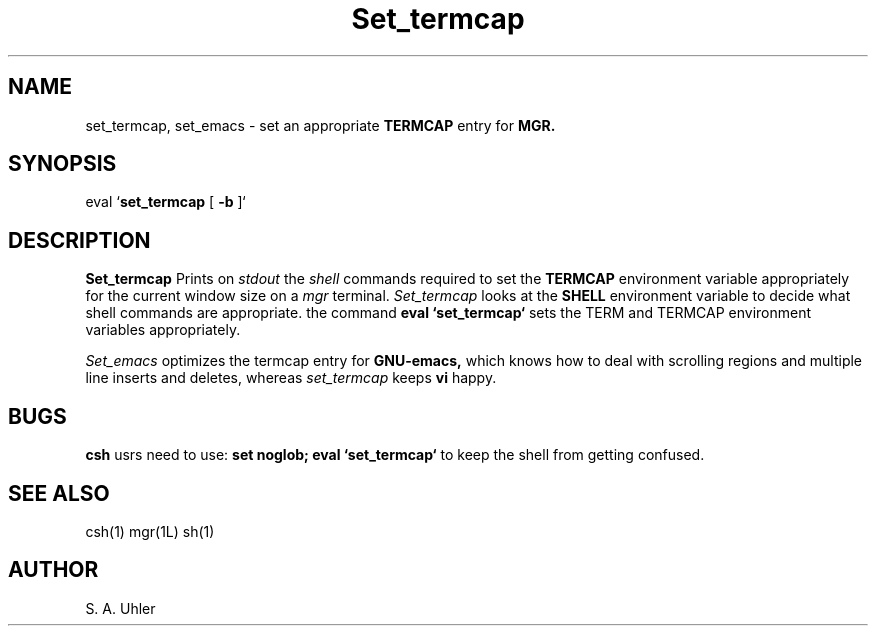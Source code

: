 '\"                        Copyright (c) 1988 Bellcore
'\"                            All Rights Reserved
'\"       Permission is granted to copy or use this program, EXCEPT that it
'\"       may not be sold for profit, the copyright notice must be reproduced
'\"       on copies, and credit should be given to Bellcore where it is due.
'\"       BELLCORE MAKES NO WARRANTY AND ACCEPTS NO LIABILITY FOR THIS PROGRAM.
'\"
'\"	$Header: set_termcap.1,v 4.1 88/06/21 13:52:03 bianchi Exp $
'\"	$Source: /tmp/mgrsrc/doc/RCS/set_termcap.1,v $
.TH Set_termcap 1L "April 30, 1985"
.SH NAME
set_termcap, set_emacs \- set an appropriate
.B TERMCAP
entry for
.B MGR.
.SH SYNOPSIS
eval `\fBset_termcap \fP[\fB -b \fP]`
.SH DESCRIPTION
.B Set_termcap
Prints on 
.I stdout
the
.I shell
commands required to set the
.B TERMCAP
environment variable appropriately for the current window size on a
.I mgr
terminal.
.I Set_termcap
looks at the
.B SHELL
environment variable to decide what shell commands are appropriate.
the command
.B eval `set_termcap`
sets the TERM and TERMCAP environment variables appropriately.
.LP
.I Set_emacs
optimizes the termcap entry for
.B GNU-emacs,
which knows how to 
deal with scrolling regions and multiple line inserts and deletes,
whereas
.I set_termcap
keeps 
.B vi
happy.
.SH BUGS
.B csh
usrs need to use:
.B set noglob; eval `set_termcap`
to keep the shell from getting confused.
.SH SEE ALSO
csh(1)
mgr(1L)
sh(1)
.SH AUTHOR
S. A. Uhler

